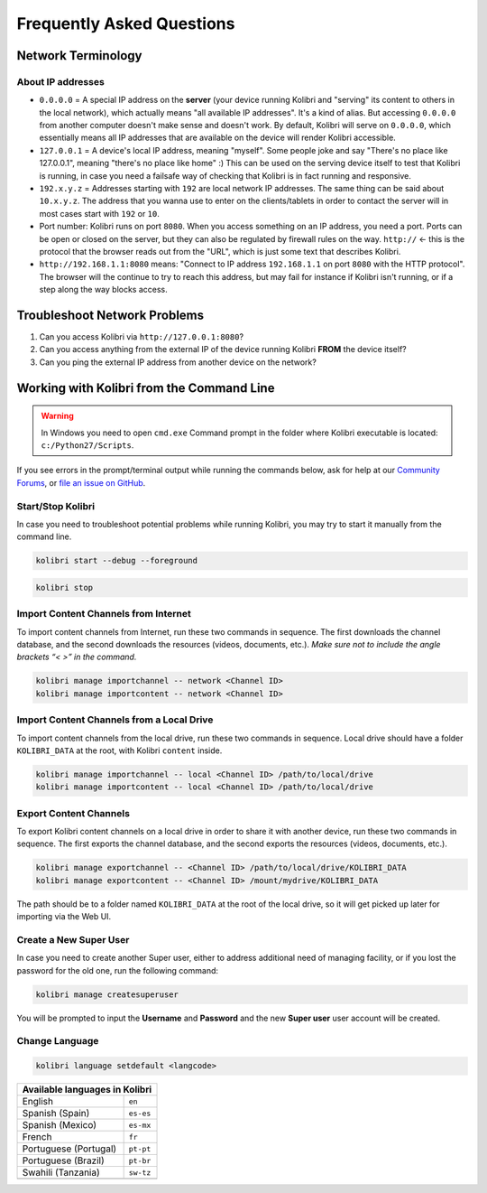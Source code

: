 Frequently Asked Questions
==========================

Network Terminology
-------------------

About IP addresses
~~~~~~~~~~~~~~~~~~

* ``0.0.0.0`` = A special IP address on the **server** (your device running Kolibri and "serving" its content to others in the local network), which actually means "all available IP addresses". It's a kind of alias. But accessing ``0.0.0.0`` from another computer doesn't make sense and doesn't work. By default, Kolibri will serve on ``0.0.0.0``, which essentially means all IP addresses that are available on the device will render Kolibri accessible.
* ``127.0.0.1`` = A device's local IP address, meaning "myself". Some people joke and say "There's no place like 127.0.0.1", meaning "there's no place like home" :) This can be used on the serving device itself to test that Kolibri is running, in case you need a failsafe way of checking that Kolibri is in fact running and responsive.
* ``192.x.y.z`` = Addresses starting with ``192`` are local network IP addresses. The same thing can be said about ``10.x.y.z``. The address that you wanna use to enter on the clients/tablets in order to contact the server will in most cases start with ``192`` or ``10``.
* Port number: Kolibri runs on port ``8080``. When you access something on an IP address, you need a port. Ports can be open or closed on the server, but they can also be regulated by firewall rules on the way. ``http://`` <- this is the protocol that the browser reads out from the "URL", which is just some text that describes Kolibri.
* ``http://192.168.1.1:8080`` means: "Connect to IP address ``192.168.1.1`` on port ``8080`` with the HTTP protocol". The browser will the continue to try to reach this address, but may fail for instance if Kolibri isn't running, or if a step along the way blocks access.


Troubleshoot Network Problems
-----------------------------

#. Can you access Kolibri via ``http://127.0.0.1:8080``?
#. Can you access anything from the external IP of the device running Kolibri **FROM** the device itself?
#. Can you ping the external IP address from another device on the network?


Working with Kolibri from the Command Line
------------------------------------------

.. warning::
  In Windows you need to open ``cmd.exe`` Command prompt in the folder where Kolibri executable is located: ``c:/Python27/Scripts``.

If you see errors in the prompt/terminal output while running the commands below, ask for help at our `Community Forums <https://community.learningequality.org/>`_, or `file an issue on GitHub <https://github.com/learningequality/kolibri/issues/new>`_.


Start/Stop Kolibri
~~~~~~~~~~~~~~~~~~

In case you need to troubleshoot potential problems while running Kolibri, you may try to start it manually from the command line.

.. code-block:: bash

  kolibri start --debug --foreground


.. code-block:: bash

  kolibri stop


Import Content Channels from Internet
~~~~~~~~~~~~~~~~~~~~~~~~~~~~~~~~~~~~~

To import content channels from Internet, run these two commands in sequence. The first downloads the channel database, and the second downloads the resources (videos, documents, etc.). *Make sure not to include the angle brackets “< >” in the command.*

.. code-block:: bash

  kolibri manage importchannel -- network <Channel ID>
  kolibri manage importcontent -- network <Channel ID>


Import Content Channels from a Local Drive
~~~~~~~~~~~~~~~~~~~~~~~~~~~~~~~~~~~~~~~~~~

To import content channels from the local drive, run these two commands in sequence. Local drive should have a folder ``KOLIBRI_DATA`` at the root, with Kolibri ``content`` inside.

.. code-block:: bash

  kolibri manage importchannel -- local <Channel ID> /path/to/local/drive
  kolibri manage importcontent -- local <Channel ID> /path/to/local/drive


Export Content Channels
~~~~~~~~~~~~~~~~~~~~~~~

To export Kolibri content channels on a local drive in order to share it with another device, run these two commands in sequence. The first exports the channel database, and the second exports the resources (videos, documents, etc.). 

.. code-block:: bash

  kolibri manage exportchannel -- <Channel ID> /path/to/local/drive/KOLIBRI_DATA 
  kolibri manage exportcontent -- <Channel ID> /mount/mydrive/KOLIBRI_DATA 

The path should be to a folder named ``KOLIBRI_DATA`` at the root of the local drive, so it will get picked up later for importing via the Web UI.


Create a New Super User
~~~~~~~~~~~~~~~~~~~~~~~

In case you need to create another Super user, either to address additional need of managing facility, or if you lost the password for the old one, run the following command:

.. code-block:: bash

  kolibri manage createsuperuser

You will be prompted to input the **Username** and **Password** and the new **Super user** user account will be created.


Change Language
~~~~~~~~~~~~~~~

.. code-block:: bash

  kolibri language setdefault <langcode>

+-----------------------+-----------------+ 
| Available languages in Kolibri          | 
+=======================+=================+ 
| English               | ``en``          |
+-----------------------+-----------------+
| Spanish (Spain)       | ``es-es``       | 
+-----------------------+-----------------+ 
| Spanish (Mexico)      | ``es-mx``       | 
+-----------------------+-----------------+ 
| French                | ``fr``          | 
+-----------------------+-----------------+
| Portuguese (Portugal) | ``pt-pt``       | 
+-----------------------+-----------------+
| Portuguese (Brazil)   | ``pt-br``       |
+-----------------------+-----------------+
| Swahili (Tanzania)    | ``sw-tz``       | 
+-----------------------+-----------------+
|                       |                 | 
+-----------------------+-----------------+